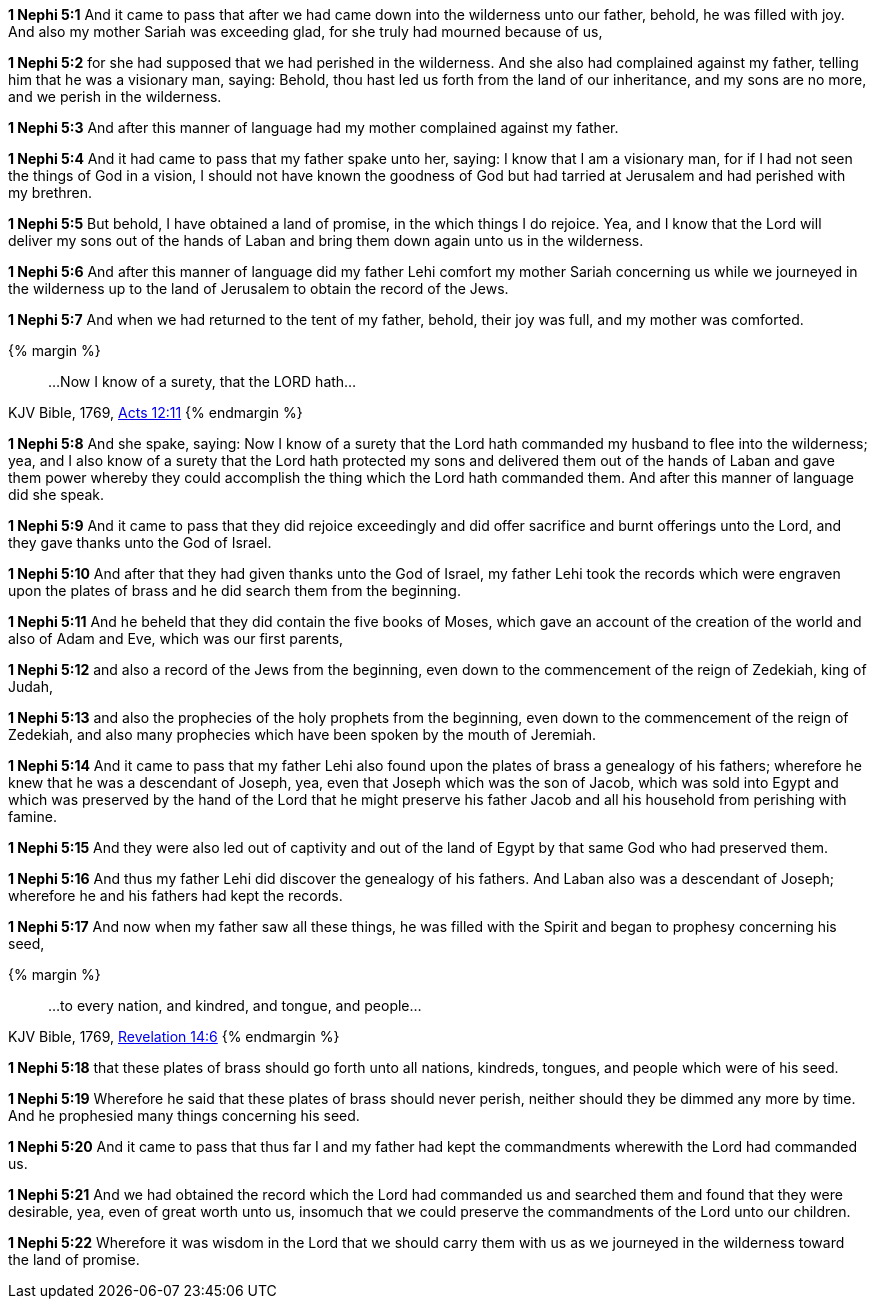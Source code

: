 *1 Nephi 5:1* And it came to pass that after we had came down into the wilderness unto our father, behold, he was filled with joy. And also my mother Sariah was exceeding glad, for she truly had mourned because of us,

*1 Nephi 5:2* for she had supposed that we had perished in the wilderness. And she also had complained against my father, telling him that he was a visionary man, saying: Behold, thou hast led us forth from the land of our inheritance, and my sons are no more, and we perish in the wilderness.

*1 Nephi 5:3* And after this manner of language had my mother complained against my father.

*1 Nephi 5:4* And it had came to pass that my father spake unto her, saying: I know that I am a visionary man, for if I had not seen the things of God in a vision, I should not have known the goodness of God but had tarried at Jerusalem and had perished with my brethren.

*1 Nephi 5:5* But behold, I have obtained a land of promise, in the which things I do rejoice. Yea, and I know that the Lord will deliver my sons out of the hands of Laban and bring them down again unto us in the wilderness.

*1 Nephi 5:6* And after this manner of language did my father Lehi comfort my mother Sariah concerning us while we journeyed in the wilderness up to the land of Jerusalem to obtain the record of the Jews.

*1 Nephi 5:7* And when we had returned to the tent of my father, behold, their joy was full, and my mother was comforted.

{% margin %}
____
...Now I know of a surety, that the LORD hath...
____
[small]#KJV Bible, 1769, http://www.kingjamesbibleonline.org/Acts-Chapter-12/[Acts 12:11]#
{% endmargin %}

*1 Nephi 5:8* And she spake, saying: [highlight-orange]#Now I know of a surety that the Lord hath# commanded my husband to flee into the wilderness; yea, and I also know of a surety that the Lord hath protected my sons and delivered them out of the hands of Laban and gave them power whereby they could accomplish the thing which the Lord hath commanded them. And after this manner of language did she speak.

*1 Nephi 5:9* And it came to pass that they did rejoice exceedingly and did offer sacrifice and burnt offerings unto the Lord, and they gave thanks unto the God of Israel.

*1 Nephi 5:10* And after that they had given thanks unto the God of Israel, my father Lehi took the records which were engraven upon the plates of brass and he did search them from the beginning.

*1 Nephi 5:11* And he beheld that they did contain the five books of Moses, which gave an account of the creation of the world and also of Adam and Eve, which was our first parents,

*1 Nephi 5:12* and also a record of the Jews from the beginning, even down to the commencement of the reign of Zedekiah, king of Judah,

*1 Nephi 5:13* and also the prophecies of the holy prophets from the beginning, even down to the commencement of the reign of Zedekiah, and also many prophecies which have been spoken by the mouth of Jeremiah.

*1 Nephi 5:14* And it came to pass that my father Lehi also found upon the plates of brass a genealogy of his fathers; wherefore he knew that he was a descendant of Joseph, yea, even that Joseph which was the son of Jacob, which was sold into Egypt and which was preserved by the hand of the Lord that he might preserve his father Jacob and all his household from perishing with famine.

*1 Nephi 5:15* And they were also led out of captivity and out of the land of Egypt by that same God who had preserved them.

*1 Nephi 5:16* And thus my father Lehi did discover the genealogy of his fathers. And Laban also was a descendant of Joseph; wherefore he and his fathers had kept the records.

*1 Nephi 5:17* And now when my father saw all these things, he was filled with the Spirit and began to prophesy concerning his seed,

{% margin %}
____
...to every nation, and kindred, and tongue, and people...
____
[small]#KJV Bible, 1769, http://www.kingjamesbibleonline.org/Revelation-Chapter-14/[Revelation 14:6]#
{% endmargin %}

*1 Nephi 5:18* that these plates of brass should go forth unto [highlight-orange]#all nations, kindreds, tongues, and people# which were of his seed.

*1 Nephi 5:19* Wherefore he said that these plates of brass should never perish, neither should they be dimmed any more by time. And he prophesied many things concerning his seed.

*1 Nephi 5:20* And it came to pass that thus far I and my father had kept the commandments wherewith the Lord had commanded us.

*1 Nephi 5:21* And we had obtained the record which the Lord had commanded us and searched them and found that they were desirable, yea, even of great worth unto us, insomuch that we could preserve the commandments of the Lord unto our children.

*1 Nephi 5:22* Wherefore it was wisdom in the Lord that we should carry them with us as we journeyed in the wilderness toward the land of promise.

